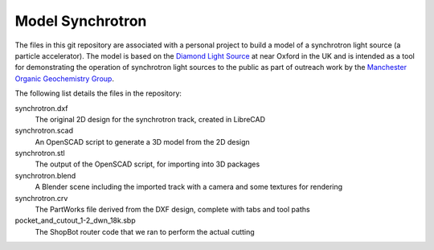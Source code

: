 .. -*- rst -*-

=================
Model Synchrotron
=================

The files in this git repository are associated with a personal project to
build a model of a synchrotron light source (a particle accelerator). The model
is based on the `Diamond Light Source <http://www.diamond.ac.uk>`_ at near
Oxford in the UK and is intended as a tool for demonstrating the operation of
synchrotron light sources to the public as part of outreach work by the
`Manchester Organic Geochemistry Group
<http://www.organicgeochemistry.co.uk/>`_.

The following list details the files in the repository:

synchrotron.dxf
  The original 2D design for the synchrotron track, created in LibreCAD

synchrotron.scad
  An OpenSCAD script to generate a 3D model from the 2D design

synchrotron.stl
  The output of the OpenSCAD script, for importing into 3D packages

synchrotron.blend
  A Blender scene including the imported track with a camera and some textures
  for rendering

synchrotron.crv
  The PartWorks file derived from the DXF design, complete with tabs and tool
  paths

pocket_and_cutout_1-2_dwn_18k.sbp
  The ShopBot router code that we ran to perform the actual cutting
